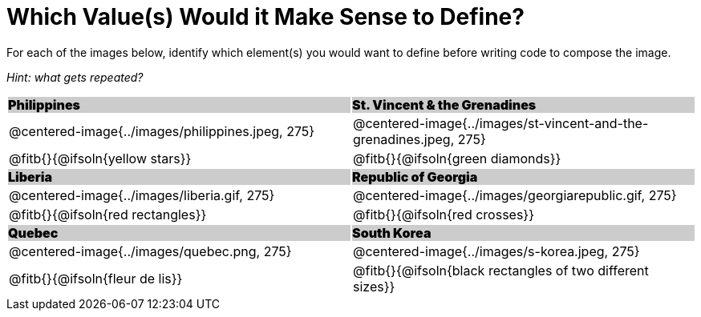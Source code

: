 = Which Value(s) Would it Make Sense to Define?

++++
<style>
.centered-image { padding: 0 !important; }
#content tr:nth-child(3n+3) td { text-align: left; }
#content tr:nth-child(3n+1) td {
	background: #cccccc !important;
	height: 1rem;
	font-weight: 900 !important;
	padding: 0;
}
#content tr:nth-child(3n+2) p { padding: 0 !important; margin: 0 !important; }
.fitb { margin-top: 8px; }
</style>
++++

For each of the images below, identify which element(s) you would want to define before writing code to compose the image.

_Hint: what gets repeated?_

[.images, cols="^.^2a,^.^2a", stripes="none"]
|===
| Philippines											| St. Vincent & the Grenadines
| @centered-image{../images/philippines.jpeg, 275}		| @centered-image{../images/st-vincent-and-the-grenadines.jpeg, 275}
| [.bottom]
@fitb{}{@ifsoln{yellow stars}}
| [.bottom]
@fitb{}{@ifsoln{green diamonds}}

| Liberia 												| Republic of Georgia
| @centered-image{../images/liberia.gif, 275}			| @centered-image{../images/georgiarepublic.gif, 275}
| [.bottom]
@fitb{}{@ifsoln{red rectangles}}
| [.bottom]
@fitb{}{@ifsoln{red crosses}}

| Quebec												| South Korea
| @centered-image{../images/quebec.png, 275}			| @centered-image{../images/s-korea.jpeg, 275}
| [.bottom]
@fitb{}{@ifsoln{fleur de lis}}
| [.bottom]
@fitb{}{@ifsoln{black rectangles of two different sizes}}
|===
